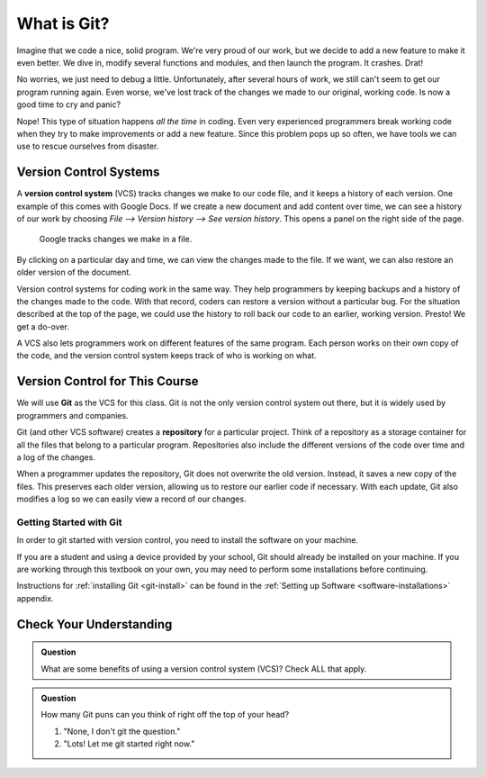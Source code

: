 What is Git?
============

Imagine that we code a nice, solid program. We're very proud of our work, but
we decide to add a new feature to make it even better. We dive in, modify
several functions and modules, and then launch the program. It crashes. Drat!

No worries, we just need to debug a little. Unfortunately, after several hours
of work, we still can't seem to get our program running again. Even worse,
we've lost track of the changes we made to our original, working code. Is now a
good time to cry and panic?

Nope! This type of situation happens *all the time* in coding. Even very
experienced programmers break working code when they try to make improvements
or add a new feature. Since this problem pops up so often, we have tools we can
use to rescue ourselves from disaster.

Version Control Systems
-----------------------

.. index:: ! version control system

A **version control system** (VCS) tracks changes we make to our code file, and
it keeps a history of each version. One example of this comes with Google Docs.
If we create a new document and add content over time, we can see a history of
our work by choosing *File --> Version history --> See version history*. This
opens a panel on the right side of the page.

.. figure:: figures/google-vcs.png
   :alt: Record of changes made to a Google document over several days.

   Google tracks changes we make in a file.

By clicking on a particular day and time, we can view the changes made to the
file. If we want, we can also restore an older version of the document.

Version control systems for coding work in the same way. They help programmers
by keeping backups and a history of the changes made to the code. With that
record, coders can restore a version without a particular bug. For the
situation described at the top of the page, we could use the history to roll
back our code to an earlier, working version. Presto! We get a do-over. 

A VCS also lets programmers work on different features of the same program.
Each person works on their own copy of the code, and the version control
system keeps track of who is working on what.

Version Control for This Course
-------------------------------

.. index:: ! git, ! repository

We will use **Git** as the VCS for this class. Git is not the only version
control system out there, but it is widely used by programmers and companies.

Git (and other VCS software) creates a **repository** for a particular project.
Think of a repository as a storage container for all the files that belong to a
particular program. Repositories also include the different versions of the
code over time and a log of the changes.

When a programmer updates the repository, Git does not overwrite the old
version. Instead, it saves a new copy of the files. This preserves each older
version, allowing us to restore our earlier code if necessary. With each
update, Git also modifies a log so we can easily view a record of our changes.

Getting Started with Git
^^^^^^^^^^^^^^^^^^^^^^^^

In order to git started with version control, you need to install the software
on your machine.

If you are a student and using a device provided by your school, Git should
already be installed on your machine. If you are working through this textbook
on your own, you may need to perform some installations before continuing.

Instructions for :ref:`installing Git <git-install>` can be found in the
:ref:`Setting up Software <software-installations>` appendix.

Check Your Understanding
------------------------

.. admonition:: Question

   What are some benefits of using a version control system (VCS)? Check ALL
   that apply.

   .. raw:: html
      
      <ol type="a">
         <li><span id = "A1" onclick="highlight('A1', true)">Keeping track of changes made in a project.</span></li>
         <li><span id = "B1" onclick="highlight('B1', true)">Restoring older, working versions of a project.</span></li>
         <li><span id = "C1" onclick="highlight('C1', true)">Allowing different users to work on the same project without interfering with each other.</span></li>
         <li><span id = "D1" onclick="highlight('D1', false)">Saving yet another abbreviation in our brains.</span></li>
      </ol>

.. Answers = a, b, c.

.. admonition:: Question

   How many Git puns can you think of right off the top of your head?

   #. "None, I don't git the question."
   #. "Lots! Let me git started right now."

.. raw:: html

   <script type="text/JavaScript">
      function highlight(id, answer) {
         text = document.getElementById(id).innerHTML
         if (text.indexOf('Correct') !== -1 || text.indexOf('Nope') !== -1) {
            return
         }
         if (answer) {
            document.getElementById(id).style.background = 'lightgreen';
            document.getElementById(id).innerHTML = text + ' - Correct!';
         } else {
            document.getElementById(id).innerHTML = text + ' - Nope!';
            document.getElementById(id).style.color = 'red';
         }
      }
   </script>
